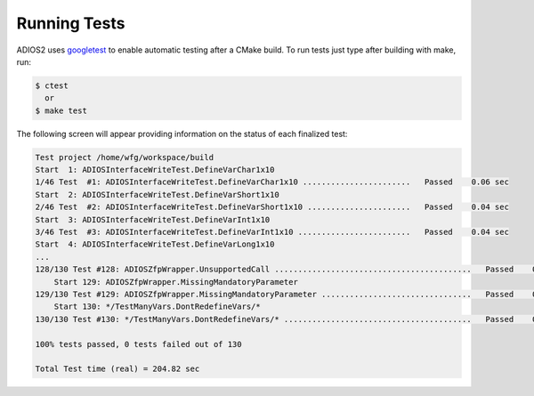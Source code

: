 *************
Running Tests
*************

ADIOS2 uses `googletest <https://github.com/google/googletest>`_ to enable automatic testing after a CMake build. To run tests just type after building with make, run:

.. code-block:: bash

    $ ctest    
      or  
    $ make test

The following screen will appear providing information on the status of each finalized test:

.. code-block:: bash

    Test project /home/wfg/workspace/build
    Start  1: ADIOSInterfaceWriteTest.DefineVarChar1x10
    1/46 Test  #1: ADIOSInterfaceWriteTest.DefineVarChar1x10 .......................   Passed    0.06 sec
    Start  2: ADIOSInterfaceWriteTest.DefineVarShort1x10
    2/46 Test  #2: ADIOSInterfaceWriteTest.DefineVarShort1x10 ......................   Passed    0.04 sec
    Start  3: ADIOSInterfaceWriteTest.DefineVarInt1x10
    3/46 Test  #3: ADIOSInterfaceWriteTest.DefineVarInt1x10 ........................   Passed    0.04 sec
    Start  4: ADIOSInterfaceWriteTest.DefineVarLong1x10
    ... 
    128/130 Test #128: ADIOSZfpWrapper.UnsupportedCall ..........................................   Passed    0.05 sec
        Start 129: ADIOSZfpWrapper.MissingMandatoryParameter
    129/130 Test #129: ADIOSZfpWrapper.MissingMandatoryParameter ................................   Passed    0.05 sec
        Start 130: */TestManyVars.DontRedefineVars/*
    130/130 Test #130: */TestManyVars.DontRedefineVars/* ........................................   Passed    0.08 sec

    100% tests passed, 0 tests failed out of 130

    Total Test time (real) = 204.82 sec



